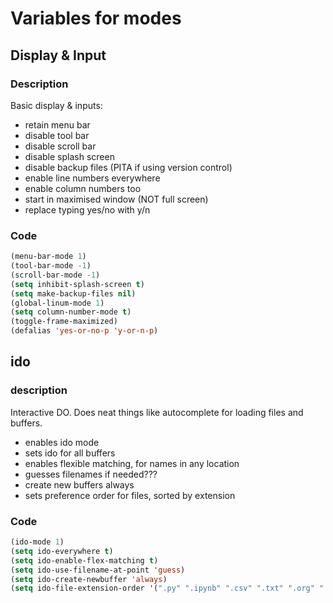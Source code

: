 * Variables for modes

** Display & Input

*** Description

Basic display & inputs:
- retain menu bar
- disable tool bar
- disable scroll bar
- disable splash screen
- disable backup files (PITA if using version control)
- enable line numbers everywhere
- enable column numbers too
- start in maximised window (NOT full screen)
- replace typing yes/no with y/n
 
*** Code

#+BEGIN_SRC emacs-lisp
(menu-bar-mode 1)
(tool-bar-mode -1)
(scroll-bar-mode -1)
(setq inhibit-splash-screen t)
(setq make-backup-files nil)
(global-linum-mode 1)
(setq column-number-mode t)
(toggle-frame-maximized)
(defalias 'yes-or-no-p 'y-or-n-p)
#+END_SRC

** ido

*** description
Interactive DO. Does neat things like autocomplete for loading files and buffers.

- enables ido mode
- sets ido for all buffers
- enables flexible matching, for names in any location
- guesses filenames if needed???
- create new buffers always
- sets preference order for files, sorted by extension

*** Code

#+BEGIN_SRC emacs-lisp
(ido-mode 1)
(setq ido-everywhere t)
(setq ido-enable-flex-matching t)
(setq ido-use-filename-at-point 'guess)
(setq ido-create-newbuffer 'always)
(setq ido-file-extension-order '(".py" ".ipynb" ".csv" ".txt" ".org" ".el"))
#+END_SRC
